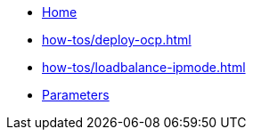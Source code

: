 * xref:index.adoc[Home]
* xref:how-tos/deploy-ocp.adoc[]
* xref:how-tos/loadbalance-ipmode.adoc[]
* xref:references/parameters.adoc[Parameters]
